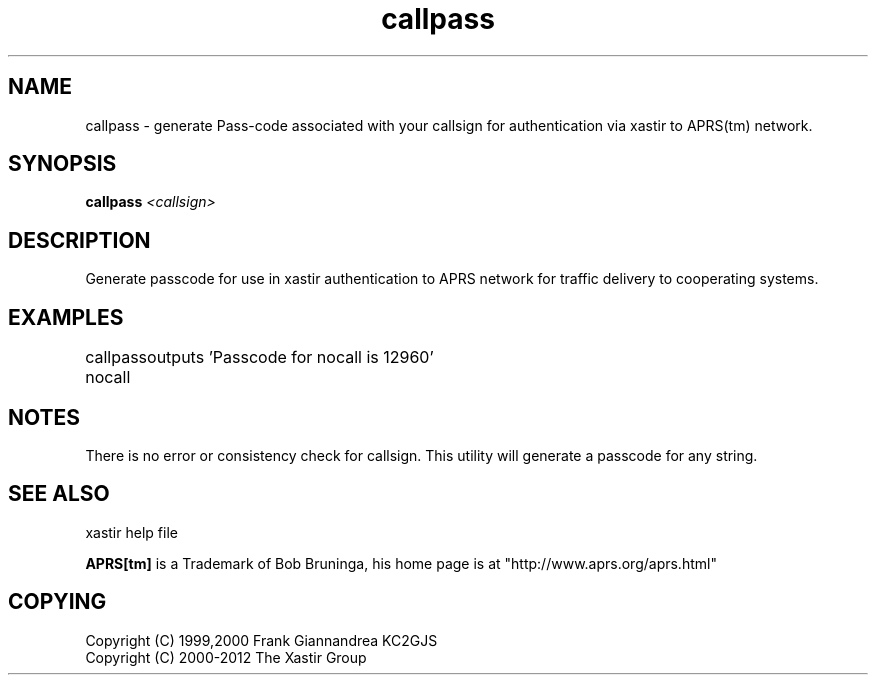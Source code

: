 .TH callpass 1 2009-12-22 "The Xastir Group"

.SH NAME
callpass \- generate Pass-code associated with your callsign for authentication via xastir to APRS(tm) network.

.SH SYNOPSIS
.B callpass
.I <callsign>

.SH DESCRIPTION
Generate passcode for use in xastir authentication to APRS network for traffic delivery to cooperating systems.
.SH EXAMPLES

callpass nocall
	outputs 'Passcode for nocall is 12960'

.SH NOTES
There is no error or consistency check for callsign. This utility will generate a passcode for any string.
.SH SEE ALSO
xastir help file
.br
.PP
.B APRS[tm]
is a Trademark of Bob Bruninga, his home page is at "http://www.aprs.org/aprs.html"

.SH COPYING
Copyright (C) 1999,2000 Frank Giannandrea KC2GJS
.br
Copyright (C) 2000-2012 The Xastir Group
